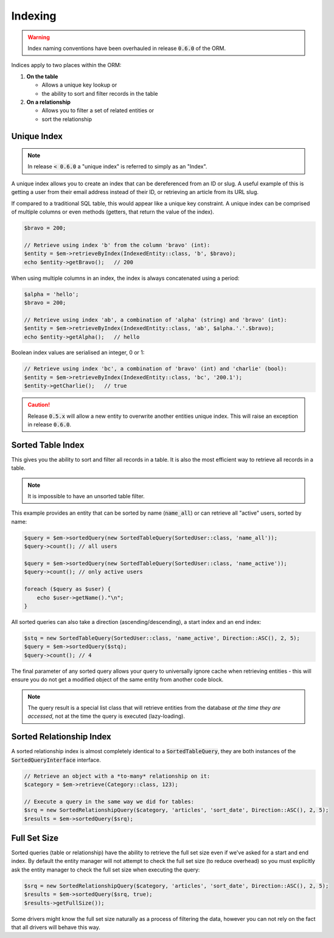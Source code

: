 Indexing
========
..  warning::

    Index naming conventions have been overhauled in release :code:`0.6.0` of the ORM.


Indices apply to two places within the ORM:

1.  **On the table**

    * Allows a unique key lookup or
    * the ability to sort and filter records in the table

2.  **On a relationship**

    * Allows you to filter a set of related entities or
    * sort the relationship

Unique Index
------------
..  note::

    In release :code:`< 0.6.0` a "unique index" is referred to simply as an "Index".

A unique index allows you to create an index that can be dereferenced from an ID or slug. A useful example of this is
getting a user from their email address instead of their ID, or retrieving an article from its URL slug.

If compared to a traditional SQL table, this would appear like a unique key constraint. A unique index can be comprised
of multiple columns or even methods (getters, that return the value of the index).

..  configuration-block::

    ..  code-block:: yaml

        MyApp\Entity\IndexedEntity:
            columns:
                alpha: { type: string }
                bravo: { type: int }
                charlie: { type: bool }
            indices:
                ab: { columns: [alpha, bravo] }
                bc: { columns: [bravo], methods: [getCharlie] }
                b: { columns: [bravo] }

    ..  code-block:: php-annotations

        /**
         * @Entity(indices={
         *      @Index(name="ab", columns={"alpha", "bravo"}),
         *      @Index(name="bc", columns={"bravo"}, methods={"getCharlie"}),
         *      @Index(name="b", columns={"bravo"})
         * })
         */
        class IndexedEntity
        {
            ..
        }

..  code-block:: php

    $bravo = 200;

    // Retrieve using index 'b' from the column 'bravo' (int):
    $entity = $em->retrieveByIndex(IndexedEntity::class, 'b', $bravo);
    echo $entity->getBravo();   // 200

When using multiple columns in an index, the index is always concatenated using a period:

..  code-block:: php

    $alpha = 'hello';
    $bravo = 200;

    // Retrieve using index 'ab', a combination of 'alpha' (string) and 'bravo' (int):
    $entity = $em->retrieveByIndex(IndexedEntity::class, 'ab', $alpha.'.'.$bravo);
    echo $entity->getAlpha();   // hello

Boolean index values are serialised an integer, 0 or 1:

..  code-block:: php

    // Retrieve using index 'bc', a combination of 'bravo' (int) and 'charlie' (bool):
    $entity = $em->retrieveByIndex(IndexedEntity::class, 'bc', '200.1');
    $entity->getCharlie();   // true

..  caution::

    Release :code:`0.5.x` will allow a new entity to overwrite another entities unique index. This will raise an
    exception in release :code:`0.6.0`.

Sorted Table Index
------------------
This gives you the ability to sort and filter all records in a table. It is also the most efficient way to retrieve
all records in a table.

..  note::

    It is impossible to have an unsorted table filter.

This example provides an entity that can be sorted by name (:code:`name_all`) or can retrieve all "active" users,
sorted by name:

..  configuration-block::

    ..  code-block:: yaml

        MyApp\Entity\SortedUser:
            table: sorted_user
            columns:
                id: { type: int, id: true }
                name: { type: string }
                active: { type: bool }
            sortable:
                name_active: { column: name, conditions: [{ value: true, column: active }] }
                name_all: { column: name }

    ..  code-block:: php-annotations

        /**
         * @Entity(sortable_by={
         *      @Sortable(name="name_active", column="name", conditions={
         *          @Condition(column="active", value=true)
         *      }),
         *      @Sortable(name="name_all", column="name")
         * })
         */
        class SortedUser
        {
            ..
        }

..  code-block:: php

    $query = $em->sortedQuery(new SortedTableQuery(SortedUser::class, 'name_all'));
    $query->count(); // all users

    $query = $em->sortedQuery(new SortedTableQuery(SortedUser::class, 'name_active'));
    $query->count(); // only active users

    foreach ($query as $user) {
        echo $user->getName()."\n";
    }

All sorted queries can also take a direction (ascending/descending), a start index and an end index:

..  code-block:: php

    $stq = new SortedTableQuery(SortedUser::class, 'name_active', Direction::ASC(), 2, 5);
    $query = $em->sortedQuery($stq);
    $query->count(); // 4

The final parameter of any sorted query allows your query to universally ignore cache when retrieving entities - this
will ensure you do not get a modified object of the same entity from another code block.

..  note::

    The query result is a special list class that will retrieve entities from the database *at the time they are
    accessed*, not at the time the query is executed (lazy-loading).

Sorted Relationship Index
-------------------------
A sorted relationship index is almost completely identical to a :code:`SortedTableQuery`, they are both instances of
the :code:`SortedQueryInterface` interface.

..  configuration-block::

    ..  code-block:: yaml

        MyApp\Entity\Category:
            table: category
            columns:
                id: { type: int, id: true }
                name: { type: string }
                articles:
                    association: otm
                    target: MyApp\Entity\Article
                    inversed_by: category
                    sortable:
                        last_modified:
                            column: last_modified
                            conditions:
                                - { value: true, column: published }
                                - { value: 50, column: id, comparison: '>' }
                        id:
                            column: id
                        last_modified_all:
                            column: last_modified
                            conditions:
                                - { value: true, column: published }

    ..  code-block:: php-annotations

        use Bravo3\Orm\Annotations as Orm;

        /**
         * @Orm\Entity()
         */
        class Category
        {
            /**
             * NB: The `sortable_by` clause may contain a string or a `@Sortable` object
             *
             * @var Article[]
             * @Orm\OneToMany(
             *      target="MyApp\Entity\Article",
             *      inversed_by="category",
             *      sortable_by={
             *          @Orm\Sortable(column="last_modified", conditions={
             *              @Orm\Condition(column="published", value=true),
             *              @Orm\Condition(column="id", value=50, comparison=">")
             *          }),
             *          "id",
             *          @Orm\Sortable(column="last_modified", conditions={
             *              @Orm\Condition(column="published", value=true),
             *          }, name="last_modified_all")
             *      })
             */
            protected $articles;

            ..
        }

..  code-block:: php

    // Retrieve an object with a *to-many* relationship on it:
    $category = $em->retrieve(Category::class, 123);

    // Execute a query in the same way we did for tables:
    $srq = new SortedRelationshipQuery($category, 'articles', 'sort_date', Direction::ASC(), 2, 5);
    $results = $em->sortedQuery($srq);

Full Set Size
-------------
Sorted queries (table or relationship) have the ability to retrieve the full set size even if we've asked for a start
and end index. By default the entity manager will not attempt to check the full set size (to reduce overhead) so you
must explicitly ask the entity manager to check the full set size when executing the query:


..  code-block:: php

    $srq = new SortedRelationshipQuery($category, 'articles', 'sort_date', Direction::ASC(), 2, 5);
    $results = $em->sortedQuery($srq, true);
    $results->getFullSize());

Some drivers might know the full set size naturally as a process of filtering the data, however you can not rely on the
fact that all drivers will behave this way.
